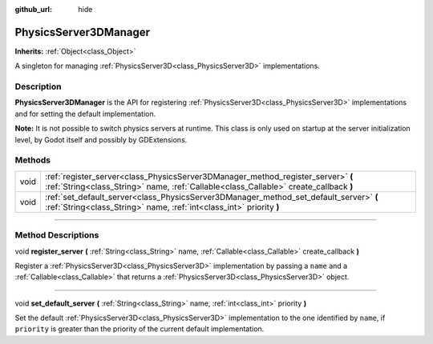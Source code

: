 :github_url: hide

.. DO NOT EDIT THIS FILE!!!
.. Generated automatically from Godot engine sources.
.. Generator: https://github.com/godotengine/godot/tree/master/doc/tools/make_rst.py.
.. XML source: https://github.com/godotengine/godot/tree/master/doc/classes/PhysicsServer3DManager.xml.

.. _class_PhysicsServer3DManager:

PhysicsServer3DManager
======================

**Inherits:** :ref:`Object<class_Object>`

A singleton for managing :ref:`PhysicsServer3D<class_PhysicsServer3D>` implementations.

.. rst-class:: classref-introduction-group

Description
-----------

**PhysicsServer3DManager** is the API for registering :ref:`PhysicsServer3D<class_PhysicsServer3D>` implementations and for setting the default implementation.

\ **Note:** It is not possible to switch physics servers at runtime. This class is only used on startup at the server initialization level, by Godot itself and possibly by GDExtensions.

.. rst-class:: classref-reftable-group

Methods
-------

.. table::
   :widths: auto

   +------+---------------------------------------------------------------------------------------------------------------------------------------------------------------------------+
   | void | :ref:`register_server<class_PhysicsServer3DManager_method_register_server>` **(** :ref:`String<class_String>` name, :ref:`Callable<class_Callable>` create_callback **)** |
   +------+---------------------------------------------------------------------------------------------------------------------------------------------------------------------------+
   | void | :ref:`set_default_server<class_PhysicsServer3DManager_method_set_default_server>` **(** :ref:`String<class_String>` name, :ref:`int<class_int>` priority **)**            |
   +------+---------------------------------------------------------------------------------------------------------------------------------------------------------------------------+

.. rst-class:: classref-section-separator

----

.. rst-class:: classref-descriptions-group

Method Descriptions
-------------------

.. _class_PhysicsServer3DManager_method_register_server:

.. rst-class:: classref-method

void **register_server** **(** :ref:`String<class_String>` name, :ref:`Callable<class_Callable>` create_callback **)**

Register a :ref:`PhysicsServer3D<class_PhysicsServer3D>` implementation by passing a ``name`` and a :ref:`Callable<class_Callable>` that returns a :ref:`PhysicsServer3D<class_PhysicsServer3D>` object.

.. rst-class:: classref-item-separator

----

.. _class_PhysicsServer3DManager_method_set_default_server:

.. rst-class:: classref-method

void **set_default_server** **(** :ref:`String<class_String>` name, :ref:`int<class_int>` priority **)**

Set the default :ref:`PhysicsServer3D<class_PhysicsServer3D>` implementation to the one identified by ``name``, if ``priority`` is greater than the priority of the current default implementation.

.. |virtual| replace:: :abbr:`virtual (This method should typically be overridden by the user to have any effect.)`
.. |const| replace:: :abbr:`const (This method has no side effects. It doesn't modify any of the instance's member variables.)`
.. |vararg| replace:: :abbr:`vararg (This method accepts any number of arguments after the ones described here.)`
.. |constructor| replace:: :abbr:`constructor (This method is used to construct a type.)`
.. |static| replace:: :abbr:`static (This method doesn't need an instance to be called, so it can be called directly using the class name.)`
.. |operator| replace:: :abbr:`operator (This method describes a valid operator to use with this type as left-hand operand.)`
.. |bitfield| replace:: :abbr:`BitField (This value is an integer composed as a bitmask of the following flags.)`
